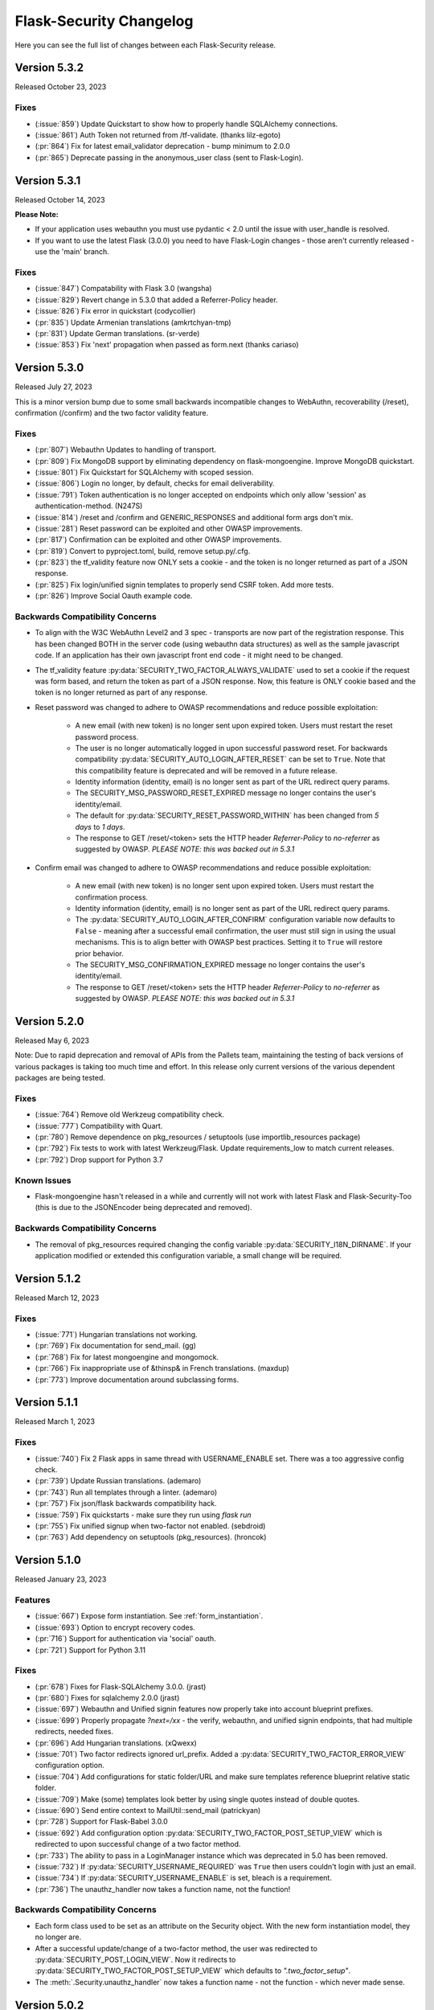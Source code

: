 Flask-Security Changelog
========================

Here you can see the full list of changes between each Flask-Security release.

Version 5.3.2
-------------

Released October 23, 2023

Fixes
++++++

- (:issue:`859`) Update Quickstart to show how to properly handle SQLAlchemy connections.
- (:issue:`861`) Auth Token not returned from /tf-validate. (thanks lilz-egoto)
- (:pr:`864`) Fix for latest email_validator deprecation - bump minimum to 2.0.0
- (:pr:`865`) Deprecate passing in the anonymous_user class (sent to Flask-Login).

Version 5.3.1
-------------

Released October 14, 2023

**Please Note:**

- If your application uses webauthn you must use pydantic < 2.0
  until the issue with user_handle is resolved.
- If you want to use the latest Flask (3.0.0) you need to have Flask-Login changes -
  those aren't currently released - use the 'main' branch.

Fixes
++++++

- (:issue:`847`) Compatability with Flask 3.0 (wangsha)
- (:issue:`829`) Revert change in 5.3.0 that added a Referrer-Policy header.
- (:issue:`826`) Fix error in quickstart (codycollier)
- (:pr:`835`) Update Armenian translations (amkrtchyan-tmp)
- (:pr:`831`) Update German translations. (sr-verde)
- (:issue:`853`) Fix 'next' propagation when passed as form.next (thanks cariaso)

Version 5.3.0
-------------

Released July 27, 2023

This is a minor version bump due to some small backwards incompatible changes to
WebAuthn, recoverability (/reset), confirmation (/confirm) and the two factor validity feature.

Fixes
++++++

- (:pr:`807`) Webauthn Updates to handling of transport.
- (:pr:`809`) Fix MongoDB support by eliminating dependency on flask-mongoengine.
  Improve MongoDB quickstart.
- (:issue:`801`) Fix Quickstart for SQLAlchemy with scoped session.
- (:issue:`806`) Login no longer, by default, checks for email deliverability.
- (:issue:`791`) Token authentication is no longer accepted on endpoints which only allow
  'session' as authentication-method. (N247S)
- (:issue:`814`) /reset and /confirm and GENERIC_RESPONSES and additional form args don't mix.
- (:issue:`281`) Reset password can be exploited and other OWASP improvements.
- (:pr:`817`) Confirmation can be exploited and other OWASP improvements.
- (:pr:`819`) Convert to pyproject.toml, build, remove setup.py/.cfg.
- (:pr:`823`) the tf_validity feature now ONLY sets a cookie - and the token is no longer
  returned as part of a JSON response.
- (:pr:`825`) Fix login/unified signin templates to properly send CSRF token. Add more tests.
- (:pr:`826`) Improve Social Oauth example code.

Backwards Compatibility Concerns
+++++++++++++++++++++++++++++++++

- To align with the W3C WebAuthn Level2 and 3 spec - transports are now part of the registration response.
  This has been changed BOTH in the server code (using webauthn data structures) as well as the sample
  javascript code. If an application has their own javascript front end code - it might need to be changed.
- The tf_validity feature :py:data:`SECURITY_TWO_FACTOR_ALWAYS_VALIDATE` used to set a cookie if the request was
  form based, and return the token as part of a JSON response. Now, this feature is ONLY cookie based and the token
  is no longer returned as part of any response.
- Reset password was changed to adhere to OWASP recommendations and reduce possible exploitation:

    - A new email (with new token) is no longer sent upon expired token. Users must restart
      the reset password process.
    - The user is no longer automatically logged in upon successful password reset. For
      backwards compatibility :py:data:`SECURITY_AUTO_LOGIN_AFTER_RESET` can be set to ``True``.
      Note that this compatibility feature is deprecated and will be removed in a future release.
    - Identity information (identity, email) is no longer sent as part of the URL redirect
      query params.
    - The SECURITY_MSG_PASSWORD_RESET_EXPIRED message no longer contains the user's identity/email.
    - The default for :py:data:`SECURITY_RESET_PASSWORD_WITHIN` has been changed from `5 days` to `1 days`.
    - The response to GET /reset/<token> sets the HTTP header `Referrer-Policy` to `no-referrer` as suggested
      by OWASP. *PLEASE NOTE: this was backed out in 5.3.1*
- Confirm email was changed to adhere to OWASP recommendations and reduce possible exploitation:

    - A new email (with new token) is no longer sent upon expired token. Users must restart
      the confirmation process.
    - Identity information (identity, email) is no longer sent as part of the URL redirect
      query params.
    - The :py:data:`SECURITY_AUTO_LOGIN_AFTER_CONFIRM` configuration variable now defaults to ``False`` - meaning
      after a successful email confirmation, the user must still sign in using the usual mechanisms. This is to
      align better with OWASP best practices. Setting it to ``True`` will restore prior behavior.
    - The SECURITY_MSG_CONFIRMATION_EXPIRED message no longer contains the user's identity/email.
    - The response to GET /reset/<token> sets the HTTP header `Referrer-Policy` to `no-referrer` as suggested
      by OWASP. *PLEASE NOTE: this was backed out in 5.3.1*

Version 5.2.0
-------------

Released May 6, 2023

Note: Due to rapid deprecation and removal of APIs from the Pallets team,
maintaining the testing of back versions of various packages is taking too
much time and effort. In this release only current versions of the various
dependent packages are being tested.

Fixes
+++++

- (:issue:`764`) Remove old Werkzeug compatibility check.
- (:issue:`777`) Compatibility with Quart.
- (:pr:`780`) Remove dependence on pkg_resources / setuptools (use importlib_resources package)
- (:pr:`792`) Fix tests to work with latest Werkzeug/Flask. Update requirements_low to match current releases.
- (:pr:`792`) Drop support for Python 3.7

Known Issues
++++++++++++

- Flask-mongoengine hasn't released in a while and currently will not work with latest Flask and Flask-Security-Too
  (this is due to the JSONEncoder being deprecated and removed).

Backwards Compatibility Concerns
+++++++++++++++++++++++++++++++++
- The removal of pkg_resources required changing the config variable :py:data:`SECURITY_I18N_DIRNAME`.
  If your application modified or extended this configuration variable, a small change will be required.

Version 5.1.2
-------------

Released March 12, 2023

Fixes
+++++

- (:issue:`771`) Hungarian translations not working.
- (:pr:`769`) Fix documentation for send_mail. (gg)
- (:pr:`768`) Fix for latest mongoengine and mongomock.
- (:pr:`766`) Fix inappropriate use of &thinsp& in French translations. (maxdup)
- (:pr:`773`) Improve documentation around subclassing forms.

Version 5.1.1
-------------

Released March 1, 2023

Fixes
+++++

- (:issue:`740`) Fix 2 Flask apps in same thread with USERNAME_ENABLE set.
  There was a too aggressive config check.
- (:pr:`739`) Update Russian translations. (ademaro)
- (:pr:`743`) Run all templates through a linter. (ademaro)
- (:pr:`757`) Fix json/flask backwards compatibility hack.
- (:issue:`759`) Fix quickstarts - make sure they run using `flask run`
- (:pr:`755`) Fix unified signup when two-factor not enabled. (sebdroid)
- (:pr:`763`) Add dependency on setuptools (pkg_resources). (hroncok)

Version 5.1.0
-------------

Released January 23, 2023

Features
++++++++

- (:issue:`667`) Expose form instantiation. See :ref:`form_instantiation`.
- (:issue:`693`) Option to encrypt recovery codes.
- (:pr:`716`) Support for authentication via 'social' oauth.
- (:pr:`721`) Support for Python 3.11

Fixes
+++++

- (:pr:`678`) Fixes for Flask-SQLAlchemy 3.0.0. (jrast)
- (:pr:`680`) Fixes for sqlalchemy 2.0.0 (jrast)
- (:issue:`697`) Webauthn and Unified signin features now properly take into
  account blueprint prefixes.
- (:issue:`699`) Properly propagate `?next=/xx` - the verify, webauthn, and unified
  signin endpoints, that had multiple redirects, needed fixes.
- (:pr:`696`) Add Hungarian translations. (xQwexx)
- (:issue:`701`) Two factor redirects ignored url_prefix. Added a :py:data:`SECURITY_TWO_FACTOR_ERROR_VIEW`
  configuration option.
- (:issue:`704`) Add configurations for static folder/URL and make sure templates reference
  blueprint relative static folder.
- (:issue:`709`) Make (some) templates look better by using single quotes instead of
  double quotes.
- (:issue:`690`) Send entire context to MailUtil::send_mail (patrickyan)
- (:pr:`728`) Support for Flask-Babel 3.0.0
- (:issue:`692`) Add configuration option :py:data:`SECURITY_TWO_FACTOR_POST_SETUP_VIEW` which
  is redirected to upon successful change of a two factor method.
- (:pr:`733`) The ability to pass in a LoginManager instance which was deprecated in
  5.0 has been removed.
- (:issue:`732`) If :py:data:`SECURITY_USERNAME_REQUIRED` was ``True`` then users couldn't login
  with just an email.
- (:issue:`734`) If :py:data:`SECURITY_USERNAME_ENABLE` is set, bleach is a requirement.
- (:pr:`736`) The unauthz_handler now takes a function name, not the function!

Backwards Compatibility Concerns
+++++++++++++++++++++++++++++++++

- Each form class used to be set as an attribute on the Security object. With
  the new form instantiation model, they no longer are.
- After a successful update/change of a two-factor method, the user was redirected to
  :py:data:`SECURITY_POST_LOGIN_VIEW`. Now it redirects to :py:data:`SECURITY_TWO_FACTOR_POST_SETUP_VIEW`
  which defaults to `".two_factor_setup"`.
- The :meth:`.Security.unauthz_handler` now takes a function name - not the function -
  which never made sense.

Version 5.0.2
-------------

Released September 23, 2022

Fixes
+++++
- (:issue:`673`) Role permissions backwards compatibility bug. For SQL based datastores
  that use Flask-Security's models.fsqla_vx - there should be NO issues. If you declare
  your own models - please see the 5.0.0 releases notes for required change.

Version 5.0.1
-------------

Released September 6, 2022

Fixes
+++++
- (:pr:`662`) Fix Change Password regression. (tysonholub)

Version 5.0.0
-------------

Released August 27, 2022

**PLEASE READ CHANGE NOTES CAREFULLY - THERE ARE LIKELY REQUIRED CHANGES YOU WILL HAVE TO MAKE.**

Features
++++++++
- (:issue:`475`) Support for WebAuthn.
- (:issue:`479`) Support Two-factor recovery codes.
- (:issue:`585`) Provide option to prevent user enumeration (i.e. Generic Responses).
- (:pr:`532`) Support for Python 3.10.
- (:pr:`657`, :pr:`655`) Support for Flask >= 2.2.
- (:pr:`540`) Improve Templates in support of JS required by WebAuthn.
- (:pr:`608`) Add Icelandic translations. (ofurkusi)
- (:pr:`650`) Update German translations. (sr-verde)
- (:issue:`256`) Add custom HTML attributes to improve user experience.
  This changed LoginForm quite a bit - please see backwards compatability concerns
  below. The default LoginForm and template should be the same as before.
- (:pr:`638`) The JSON errors response has been unified. Please see backwards
  compatibility concerns below.
- Updated all-inclusive data models (fsqla_v3). Add fields necessary for the new WebAuthn and
  Two-Factor recovery codes features.
  Changed `us_phone_number` to be unique (but not required). Changed `password` to be nullable.

Deprecations
++++++++++++
- (:pr:`568`) Deprecate the old passwordless feature in favor of Unified Signin.
- (:pr:`568`) Deprecate replacing login_manager so we can possibly vendor that in in the future.
- (:pr:`654`) The previously deprecated methods RoleMixin.add_permissions and
  RoleMixin.remove_permissions have been removed.
- (:pr:`657`) The ability to pass in a json_encoder_cls as part of initialization has been removed
  since Flask 2.2 has deprecated and replaced that functionality.
- (:pr:`655`) Flask has deprecated @before_first_request. This was used mostly in examples/quickstart.
  These have been changed to use app.app_context() prior to running the app. Flask-Security itself used it in
  2 places - to populate `_` in jinja globals if Babel wasn't initialized and to perform
  various configuration sanity checks w.r.t. WTF CSRF. All Flask-Security templates have been converted
  to use `_fsdomain` rather than ``_`` so Flask-Security no longer sets ``_`` into jinja2 globals.
  The configuration checks
  have been moved to the end of Security::init_app() - so it is now imperative that `FlaskWTF::CSRFProtect()`
  be called PRIOR to initializing Flask-Security.
- encrypt_password method has been removed. It has been deprecated since 2.0.2
- get_token_status has been deprecated.

Fixes
+++++
- (:pr:`591`) Make the required zxcvbn complexity score configurable. (mephi42)
- (:issue:`531`) Get rid of Flask-Mail. Flask-Mailman is now the default preferred email package.
  Flask-Mail is still supported so there should be no backwards compatability issues.
- (:issue:`597`) A delete option has been added to us-setup (form and view).
- (:pr:`625`) Improve username support - the LoginForm now has a separate field for username if
  ``SECURITY_USERNAME_ENABLE`` is True, and properly displays input fields only if the associated
  field is an identity attribute (as specified by :py:data:`SECURITY_USER_IDENTITY_ATTRIBUTES`).
- (:pr:`627`) Improve empty password handling. Prior, an unguessable password was set into the user
  record when a user registered without a password - now, the DB user model has been changed to
  allow nullable passwords. This provides a better user experience since Flask-Security now
  knows if a user has an empty password or not. Since registering without a password is not
  a mainstream feature, a new configuration variable :py:data:`SECURITY_PASSWORD_REQUIRED`
  has been added (defaults to ``True``).
- (:issue:`479`) A new configuration option :py:data:`SECURITY_TWO_FACTOR_RESCUE_EMAIL` has been added
  that allows disabling that feature - defaults to backwards compatible ``True``
- (:issue:`658`) us_phone_number needs to be validated to be unique.


Backward Compatibility Concerns
~~~~~~~~~~~~~~~~~~~~~~~~~~~~~~~~

For unified signin:

- The redirect after a successful us-setup used to redirect to ``SECURITY_US_POST_SETUP_VIEW`` or
  ``SECURITY_POST_LOGIN_VIEW`` (which would default to '/'). Now it just redirects to
  ``SECURITY_US_POST_SETUP_VIEW`` which defaults back to the ``/us-setup`` view.
- The ability to authenticate using a one-time email link was automatically setup by the system
  for all users.
  "email" now behaves like the other unified sign in methods and must be explicitly set up - with the
  exception that if a user registers WITHOUT a password, the system will setup the one-time email link
  option - since otherwise the user would never be able to authenticate.
- ``/us-signin/send-code`` didn't used to check if the user account required confirmation it just sent a code
  and the ``/us-signin`` endpoint did the confirmation check. Now ``send-code`` does the confirmation check and
  won't send a code unless the user is confirmed.
- In ``us-verify`` the 'code_methods' item now lists just active/setup methods that generate a code
  not ALL possible methods that generate a code.
- ``SECURITY_US_VERIFY_SEND_CODE_URL`` and ``SECURITY_US_SIGNIN_SEND_CODE_URL`` endpoints are now POST only.
- Empty passwords were always permitted when ``SECURITY_UNIFIED_SIGNIN`` was enabled - now an additional configuration
  variable ``SECURITY_PASSWORD_REQUIRED`` must be set to False.
- ``SECURITY_US_VERIFY_SEND_CODE_URL`` and ``SECURITY_US_SIGNIN_SEND_CODE_URL`` used to send ``code_sent`` to the template.
  Now they flash the ``SECURITY_MSG_CODE_HAS_BEEN_SENT`` message.
- With the addition of being able to delete a previously setup up sign in method, the signal `us_profile_changed` arguments
  have changed. `method` is now `methods` and is a list, and a new argument `delete` is True if a sign in option was deleted.

Login:

- Since the beginning of time, the flask-security login form has accepted any input in the
  'email' field, and used that to check if it corresponds to any field in ``SECURITY_USER_IDENTITY_ATTRIBUTES``.
  This has always been problematic and confusing - and with the addition of HTML attributes for various
  form fields - having a field with multiple possible inputs is no longer a viable user experience.
  This is no longer supported, and the LoginForm now declares the ``email`` field to be of type ``EmailField``
  which requires a valid (after normalization) email address. The most common usage of this legacy feature was to allow
  an email or username - Flask-Security now has core support for a ``username`` option - see :py:data:`SECURITY_USERNAME_ENABLE`.
  Please see :ref:`custom_login_form` for an example of how to replicate the legacy behavior.
- Some error messages have changed - ``USER_DOES_NOT_EXIST`` is now returned for any identity error including an empty value.

Other:

- A very old piece of code in registrable, would immediately commit to the DB when a new user was created.
  It is now consistent with all other views, and has the caller responsible for committing the transaction - usually by
  setting up a flask ``after_this_request`` action. This could affect an application that captured the registration signal
  and stored the ``user`` object for later use - this user object would likely be invalid after the request is finished.
- Some fields have custom HTML attributes attached to them (e.g. autocomplete, type, etc). These are stored as part of the
  form in the ``render_kw`` attribute. This could cause some confusion if an app had its own templates and set different
  attributes.
- The keys for "/tf-rescue" select options have changed to be more 'action' oriented:

    - `lost_device` -> `email`
    - `no_mail_access` -> `help`
- JSON error responses. **THIS IS A BREAKING CHANGE**.
  In earlier releases, the JSON error response could have either a `error` key which was for rare cases
  where there was a single non-form related error, or an `errors` key which was a a dict as defined by WTForms.
  Now, the `errors` key will contain a list of (localized) messages - both non-form related as well as any form related.
  The key `field_errors` will contain the dict as specified by WTForms. Please note that starting with WTForms 3.0
  form-level errors are supported and show up in the dict with the field name/key of "none". There are no changes to non-error
  related JSON responses.
- Permissions **THIS IS A BREAKING CHANGE**. The Role Model now stores permissions as a list, and requires that the underlying DB ORM map that to a supported
  DB type. For SQLAlchemy, this is mapped to a comma separated string (as before). For
  SQLAlchemy DBs the underlying Column type (UnicodeText) didn't change so no data migration should be required.
  However, the ORM Column type did change and requires the following change to your model::

    from flask_security import AsaList
    from sqlalchemy.ext.mutable import MutableList
    class Role(Base, RoleMixin):
        ...
        permissions = Column(MutableList.as_mutable(AsaList()), nullable=True)
        ...

  If your application makes use of Flask-Security's models.fsqla_vX classes - no changes are required.
  For Mongo, a ListField can be directly used.
- CSRF - As mentioned above, it is now required that `FlaskWTF::CSRFProtect()`, if used, must be called PRIOR to initializing Flask-Security.
- json_encoder_cls - As mentioned above - Flask-Security initialization no longer accepts overriding the json_encoder class. If this is required,
  update to Flask >=2.2 and implement Flask's JSONProvider interface.

For templates:

- Pretty much every template was modified to replace <p> with <div class=xx> to make
  styling possible and to make more complex forms more readable.
- Many forms had places where things weren't properly localizable - that has (hopefully) been fixed.
- The ``us_setup.html`` template was modified to add ability to delete an existing set up method.

DB Migration
~~~~~~~~~~~~

To use the new WebAuthn feature a new table and two new columns in the User model are required.
To ease updates - Flask-Security will automatically create a fs_webauthn_user_handle
upon first use for existing users.
If you are using Alembic the schema migration is easy::

    op.add_column('user', sa.Column('fs_webauthn_user_handle', sa.String(length=64), nullable=True, unique=True))


If you want to allow for empty passwords as part of registration then set :py:data:`SECURITY_PASSWORD_REQUIRED` to ``False``.
In addition you need to change your DB schema to allow the ``password`` field to be nullable.

Version 4.1.5
-------------

Released July 28, 2022

Fixes
+++++
- (:pr:`644`) Fix test and other failures with newer Flask-Login/Werkzeug versions.

Version 4.1.4
-------------

Released April 19, 2022

Fixes
+++++
- (:issue:`594`) Fix test failures with newer Flask versions.

Version 4.1.3
-------------

Released March 2, 2022

Fixes
+++++
- (:issue:`581`) Fix bug when attempting to disable register_blueprint. (halali)
- (:pr:`539`) Fix example documentation re: generating localized messages. (kazuhei2)
- (:pr:`546`) Make roles joinedload compatible with SQLAlchemy 2.0. (keats)
- (:pr:`586`) Ship py.typed as part of package.
- (:issue:`580`) Improve documentation around use of bleach and include in common install extra.

Version 4.1.2
-------------

Released September 22, 2021

Fixes
+++++
- (:issue:`526`) default_reauthn_handler doesn't honor SECURITY_URL_PREFIX
- (:pr:`528`) Improve German translations (sr-verde)
- (:pr:`527`) Fix two-factor sample code (djpnewton)

Version 4.1.1
--------------

Released September 10, 2021

Fixes
+++++
- (:issue:`518`) Fix corner case where Security object was being reused in tests.
- (:issue:`512`) If USERNAME_ENABLE is set, change LoginForm field from EmailField
  to StringField. Also - dynamically add fields to Login and Registration forms
  rather than always having them - this made the RegistrationForm much simpler.
- (:issue:`516`) Improved username feature handling solved issue of always requiring
  bleach.
- (:issue:`513`) Improve documentation of default username validation.

Version 4.1.0
-------------

Released July 23, 2021

Features
++++++++
- (:issue:`474`) Add public API and CLI command to change a user's password.
- (:issue:`140`) Add type hints. Please note that many of the packages that flask-security
  depends on aren't typed yet - so there are likely errors in some of the types.
- (:issue:`466`) Add first-class support for using username for signing in.

Fixes
+++++
- (:issue:`483`) 4.0 doesn't accept 3.4 authentication tokens. (kuba-lilz)
- (:issue:`490`) Flask-Mail sender name can be a tuple. (hrishikeshrt)
- (:issue:`486`) Possible open redirect vulnerability.
- (:pr:`478`) Improve/update German translation. (sr-verde)
- (:issue:`488`) Improve handling of Babel packages.
- (:pr:`496`) Documentation improvements, distribution extras, fix single message
  override.
- (:issue:`497`) Improve cookie handling and default ``samesite`` to ``Strict``.

Backwards Compatibility Concerns
+++++++++++++++++++++++++++++++++
- (:pr:`488`) In 4.0.0, with the addition of Flask-Babel support, Flask-Security enforced that
  if it could import either Flask-Babel or Flask-BabelEx, that those modules had
  been initialized as proper Flask extensions. Prior to 4.0.0, just Flask-BabelEx
  was supported - and that didn't require any explicit initialization. Flask-Babel
  DOES require explicit initialization. However for some applications that don't
  completely control their environment (such as system pre-installed versions of
  python) this caused applications that didn't even want translation services to
  fail on startup. With this release, Flask-Security still attempts to import
  one or the other package - however if those modules are NOT initialized,
  Flask-Security will simply ignore them and no translations will occur.
- (:issue:`497`) The CSRF_COOKIE and TWO_FACTOR_VALIDITY cookie had their defaults
  changed to set ``samesite=Strict``. This follows the Flask-Security goal of
  making things more secure out-of-the-box.
- (:issue:`140`) Type hinting. For the most part this of course has no runtime effects.
  However, this required a fairly major overhaul of how Flask-Security is initialized in
  order to provide valid types for the many constructor attributes. There are no known
  compatability concerns - however initialization used to convert all arguments into kwargs
  then add those as attributes and merge with application constants. That no longer happens
  and it is possible that some corner cases don't behave precisely as they did before.

Version 4.0.1
-------------

Released April 2, 2021

Features
++++++++

Fixes
+++++
- (:issue:`461`) 4.0 doesn't accept 3.4 authentication tokens. (kuba-lilz)
- (:issue:`460`) 2-fa error: Failed to send code - improved documentation and debuggability.
- (:issue:`454`) 2-fa error: TypeError - fixed documentation.
- (:issue:`443`) Calling create user without any arguments - fixed underlying cause
  of translating form errors in the CLI.
- (:issue:`442`) Email validation confusion - added documentation.
- (:issue:`450`) Add documentation on how to override specific error messages.
- (:pr:`439`) Don't install global-scope tests. (mgorny)
- (:pr:`470`) Add note about updating DB using MySQL. (jugmac00)
- (:pr:`468`) Fix documentation - uia_phone_number should be uia_phone_mapper. (dvrg)
- (:pr:`457`) Improve chinese translations. (zxjlm)
- (:pr:`453`) Improve basque and spanish translations. (mmozos)
- (:pr:`448`) Add Afrikaans translations. (lonelyvikingmichael)
- (:pr:`467`) Add Blinker as explicit dependency, improve/fix celery usage docs,
  dont require pyqrcode unless authenticator configured, improve SMS configuration
  variables documentation.



Version 4.0.0
-------------

Released January 26, 2021

**PLEASE READ CHANGE NOTES CAREFULLY - THERE ARE LIKELY REQUIRED CHANGES YOU WILL HAVE TO MAKE TO EVEN START YOUR APPLICATION WITH 4.0**

Start Here
+++++++++++
- Your UserModel must contain ``fs_uniquifier``
- Either uninstall Flask-BabelEx (if you don't need translations) or add either Flask-Babel (>=2.0) or Flask-BabelEx to your
  dependencies AND be sure to initialize it in your app.
- Add Flask-Mail to your dependencies.
- If you have unicode emails or passwords read change notes below.

Version 4.0.0rc2
----------------

Released January 18, 2021

Features & Cleanup
+++++++++++++++++++
- Removal of python 2.7 and <3.6 support
- Removal of token caching feature (a relatively new feature that had some systemic issues)
- (:pr:`328`) Remove dependence on Flask-Mail and refactor.
- (:pr:`335`) Remove two-factor `/tf-confirm` endpoint and use generic `freshness` mechanism.
- (:pr:`336`) Remove ``SECURITY_BACKWARDS_COMPAT_AUTH_TOKEN_INVALID(ATE)``. In addition to
  not making sense - the documentation has never been correct.
- (:pr:`339`) Require ``fs_uniquifier`` in the UserModel and stop using/referencing the UserModel
  primary key.
- (:pr:`349`) Change ``SECURITY_USER_IDENTITY_ATTRIBUTES`` configuration variable semantics.
- Remove (all?) requirements around having an 'email' column in the UserModel. API change -
  JSON SPA redirects used to always include a query param 'email=xx'. While that is still sent
  (if and only if) the UserModel contains an 'email' columns, a new query param 'identity' is returned
  which returns the value of :meth:`.UserMixin.calc_username()`.
- (:pr:`382`) Improvements and documentation for two-factor authentication.
- (:pr:`394`) Add support for email validation and normalization (see :class:`.MailUtil`).
- (:issue:`231`) Normalize unicode passwords (see :class:`.PasswordUtil`).
- (:issue:`391`) Option to redirect to `/confirm` if user hits an endpoint that requires
  confirmation. New option :py:data:`SECURITY_REQUIRES_CONFIRMATION_ERROR_VIEW` which if set and the user
  hits the `/login`, `/reset`, or `/us-signin` endpoint, and they require confirmation the response will be a redirect. (SnaKyEyeS)
- (:issue:`366`) Allow redirects on sub-domains. Please see :py:data:`SECURITY_REDIRECT_ALLOW_SUBDOMAINS`. (willcroft)
- (:pr:`376`) Have POST redirects default to Flask's ``APPLICATION_ROOT``. Previously the default configuration was ``/``.
  Now it first looks at Flask's `APPLICATION_ROOT` configuration and uses that (which also by default is ``/``. (tysonholub)
- (:pr:`401`) Add 2FA Validity Window so an application can configure how often the second factor has to be entered. (baurt)
- (:pr:`403`) Add HTML5 Email input types to email fields. This has some backwards compatibility concerns outlined below. (drola)
- (:pr:`413`) Add hy_AM translations. (rudolfamirjanyan)
- (:pr:`410`) Add Basque and fix Spanish translations. (mmozos)
- (:pr:`408`) Polish translations. (kamil559)
- (:pr:`390`) Update ru_RU translations. (TitaniumHocker)

Fixed
+++++
- (:issue:`389`) Fixes for translations. First - email subjects were never being translated. Second, converted
  all templates to use _fsdomain(xx) rather than _(xx) so that they get translated regardless of the app's domain.
- (:issue:`381`) Support Flask-Babel 2.0 which has backported Domain support. Flask-Security now supports
  Flask-Babel (>=2.00), Flask-BabelEx, as well as no translation support. Please see backwards compatibility notes below.
- (:pr:`352`) Fix issue with adding/deleting permissions - all mutating methods must be at the datastore layer so that
  db.put() can be called. Added :meth:`.UserDatastore.add_permissions_to_role` and :meth:`.UserDatastore.remove_permissions_from_role`.
  The methods `.RoleMixin.add_permissions` and `.RoleMixin.remove_permissions` have been deprecated.
- (:issue:`395`) Provide ability to change table names for User and Role tables in the fsqla model.
- (:issue:`338`) All sessions are invalidated when a user changes or resets their password. This is accomplished by
  changing the user's `fs_uniquifier`. The user is automatically re-logged in (and a new session
  created) after a successful change operation.
- (:issue:`418`) Two-factor (and to a lesser extent unified sign in) QRcode fetching wasn't protected via CSRF. The
  fix makes things secure and simpler (always good); however read below for compatibility concerns. In addition, the elements that make up the QRcode (key, username, issuer) area also made available to the form
  and returned as part of the JSON return value - this allows for manual or other ways to initialize the authenticator
  app.
- (:issue:`421`) GET on `/login` and `/change` could return the callers authentication_token. This is a security
  concern since GETs don't have CSRF protection. This bug was introduced in 3.3.0.

Backwards Compatibility Concerns
+++++++++++++++++++++++++++++++++
- (:pr:`328`) Remove dependence on Flask-Mail and refactor. The ``send_mail_task`` and
  ``send_mail`` methods as part of Flask-Security initialization
  have been removed and replaced with a new :class:`.MailUtil` class.
  The utility method :func:`.send_mail` can still be used.
  If your application didn't use either of the deprecated methods, then the only change required
  is to add Flask-Mail to your package requirements (since Flask-Security no longer lists it).
  Please see the :ref:`emails_topic` for updated examples.

- (:pr:`335`) Convert two-factor setup flow to use the freshness feature rather than
  its own verify password endpoint. This COMPLETELY removes the ``/tf-confirm`` endpoint
  and associated form: ``two_factor_verify_password_form``. Now, when /tf-setup is invoked,
  the :meth:`flask_security.check_and_update_authn_fresh` is invoked, and if the current session isn't 'fresh'
  the caller will be redirected to a verify endpoint (either :py:data:`SECURITY_VERIFY_URL` or
  :py:data:`SECURITY_US_VERIFY_URL`). The simplest change would be to call ``/verify`` everywhere
  the application used to call ``/tf-confirm``.

- (:pr:`339`) Require ``fs_uniquifier``. In 3.3 the ``fs_uniquifier`` was added in the UserModel to fix
  the slow authentication token issue. In 3.4 the ``fs_uniquifier`` was used to implement Flask-Login's
  `Alternative Token` feature - thus decoupling the primary key (id) from any security context.
  All along, there have been a few issues with applications not wanting to use the name 'id' in their
  model, or wanting a different type for their primary key. With this change, Flask-Security no longer
  interprets or uses the UserModel primary key - just the ``fs_uniquifier`` field. See the changes section for 3.3
  for information on how to do the schema and data upgrades required to add this field. There is also an API change -
  the JSON response (via UserModel.get_security_payload()) returned the ``user.id`` field. With this change
  the default is an empty directory - override :meth:`.UserMixin.get_security_payload()` to return any portion of the UserModel you need.

- (:pr:`349`) :py:data:`SECURITY_USER_IDENTITY_ATTRIBUTES` has changed syntax and semantics. It now contains
  the combined information from the old ``SECURITY_USER_IDENTITY_ATTRIBUTES`` and the newly introduced in 3.4 :py:data:`SECURITY_USER_IDENTITY_MAPPINGS`.
  This enabled changing the underlying way we validate credentials in the login form and unified sign in form.
  In prior releases we simply tried to look up the form value as the PK of the UserModel - this often failed and then
  looped through the other ``SECURITY_USER_IDENTITY_ATTRIBUTES``. This had a history of issues, including many applications not
  wanting to have a standard PK for the user model. Now, using the mapping configuration, the UserModel attribute/column the input
  corresponds to is determined, then the UserModel is queried specifically for that *attribute:value* pair. If you application
  didn't change the variable, no modifications are required.

- (:pr:`354`) The :class:`flask_security.PhoneUtil` is now initialized as part of Flask-Security initialization rather than
  ``@app.before_first_request`` (since that broke the CLI). Since it isn't called in an application context, the *app* being initialized is
  passed as an argument to *__init__*.

- (:issue:`381`) When using Flask-Babel (>= 2.0) it is required that the application initialize Flask-Babel (e.g. Babel(app)).
  Flask-BabelEx would self-initialize so it didn't matter. Flask-Security will throw a run time error upon first request if Flask-Babel
  OR FLask-BabelEx
  is installed, but not initialized. Also, Flask-Security no longer has a dependency on either Flask-Babel or Flask-BabelEx - if neither
  are installed, it falls back to a dummy translation. *If your application expects translation services, it must specify the appropriate*
  *dependency AND initialize it.*

- (:pr:`394`) Email input is now normalized prior to being stored in the DB. Previously, it was validated, but the raw input
  was stored. Normalization and validation rely on the `email_validator <https://pypi.org/project/email-validator/>`_ package.
  The :class:`.MailUtil` class provides the interface for normalization and validation - allowing all this to be customized.
  If you have unicode local or domain parts - existing users may have difficulties logging in. Administratively you need to
  read each user record, normalize the email (see :class:`.MailUtil`), and write it back.

- (:issue:`381`) Passwords are now, by default, normalized using Python's unicodedata.normalize() method.
  The :py:data:`SECURITY_PASSWORD_NORMALIZE_FORM` defaults to "NKFD". This brings Flask-Security
  in line with the NIST recommendations outlined in `Memorized Secret Verifiers <https://pages.nist.gov/800-63-3/sp800-63b.html#sec5>`_
  If your users have unicode passwords
  they may have difficulty authenticating. You can turn off this normalization or have your users reset their passwords.
  Password normalization and validation has been encapsulated in a new :class:`.PasswordUtil` class. This replaces
  the method ``password_validator`` introduced in 3.4.0.

- (:pr:`403`) By default all forms that have an email as input now use the wtforms html5 ``EmailField``. For most applications this will
  make the user experience slightly nicer - especially for mobile devices. Some applications use the email form field for other
  identity attributes (such as username). If your application does this you will probably need to subclass ``LoginForm`` and change
  the email type back to StringField.

- (:issue:`338`) By default, both passwords and authentication tokens use the same attribute ``fs_uniquifier`` to
  uniquely identify the user. This means that if the user changes or resets their password, all authentication tokens
  also become invalid. This could be viewed as a feature or a bug. If this behavior isn't desired, add another
  uniquifier: ``fs_token_uniquifier`` to your UserModel and that will be used to generate authentication tokens.

- (:issue:`418`) Fix CSRF vulnerability w.r.t. getting QRcodes. Both two-factor and unified-signup had a separate
  GET endpoint to fetch the QRcode when setting up an authenticator app. GETS don't have any CSRF protection. Both
  of those endpoints have been completely removed, and the QRcode is embedded in a successful POST of the setup form.
  The changes to the templates are minimal and of course if you didn't override the template - there is no
  compatibility concern.

- (:issue:`421`) Fix CSRF vulnerability on `/login` and `/change` that could return the callers authentication token.
  Now, callers can only get the authentication token on successful POST calls.

Version 3.4.5
--------------

Released January 8, 2021

Security Vulnerability Fix.

Two CSRF vulnerabilities were reported: `qrcode`_ and `login`_. This release
fixes the more severe of the 2 - the `/login` vulnerability. The QRcode issue
has a much smaller risk profile since a) it is only for two-factor authentication
using an authenticator app b) the qrcode is only available during the time
the user is first setting up their authentication app.
The QRcode issue has been fixed in 4.0.

.. _qrcode: https://github.com/Flask-Middleware/flask-security/issues/418
.. _login: https://github.com/Flask-Middleware/flask-security/issues/421

Fixed
+++++

- (:issue:`421`) GET on `/login` and `/change` could return the callers authentication_token. This is a security
  concern since GETs don't have CSRF protection. This bug was introduced in 3.3.0.

Backwards Compatibility Concerns
++++++++++++++++++++++++++++++++

- (:issue:`421`) Fix CSRF vulnerability on `/login` and `/change` that could return the callers authentication token.
  Now, callers can only get the authentication token on successful POST calls.

Version 3.4.4
--------------

Released July 27, 2020

Bug/regression fixes.

Fixed
+++++

- (:issue:`359`) Basic Auth broken. When the unauthenticated handler was changed to provide a more
  uniform/consistent response - it broke using Basic Auth from a browser, since it always redirected rather than
  returning 401. Now, if the response headers contain  ``WWW-Authenticate``
  (which is set if ``basic`` @auth_required method is used), a 401 is returned. See below
  for backwards compatibility concerns.

- (:pr:`362`) As part of figuring out issue 359 - a redirect loop was found. In release 3.3.0 code was put
  in to redirect to :py:data:`SECURITY_POST_LOGIN_VIEW` when GET or POST was called and the caller was already authenticated. The
  method used would honor the request ``next`` query parameter. This could cause redirect loops. The pre-3.3.0 behavior
  of redirecting to :py:data:`SECURITY_POST_LOGIN_VIEW` and ignoring the ``next`` parameter has been restored.

- (:issue:`347`) Fix peewee. Turns out - due to lack of unit tests - peewee hasn't worked since
  'permissions' were added in 3.3. Furthermore, changes in 3.4 around get_id and alternative tokens also
  didn't work since peewee defines its own `get_id` method.

Compatibility Concerns
++++++++++++++++++++++

In 3.3.0, :meth:`flask_security.auth_required` was changed to add a default argument if none was given. The default
include all current methods - ``session``, ``token``, and ``basic``. However ``basic`` really isn't like the others
and requires that we send back a ``WWW-Authenticate`` header if authentication fails (and return a 401 and not redirect).
``basic`` has been removed from the default set and must once again be explicitly requested.

Version 3.4.3
-------------

Released June 12, 2020

Minor fixes for a regression and a couple other minor changes

Fixed
+++++

- (:issue:`340`) Fix regression where tf_phone_number was required, even if SMS wasn't configured.
- (:pr:`342`) Pick up some small documentation fixes from 4.0.0.

Version 3.4.2
-------------

Released May 2, 2020

Only change is to move repo to the Flask-Middleware github organization.

Version 3.4.1
--------------

Released April 22, 2020

Fix a bunch of bugs in new unified sign in along with a couple other major issues.

Fixed
+++++
- (:issue:`298`) Alternative ID feature ran afoul of postgres/psycopg2 finickiness.
- (:issue:`300`) JSON 401 responses had WWW-Authenticate Header attached - that caused
  browsers to pop up their own login/password form. Not what applications want.
- (:issue:`280`) Allow admin/api to setup TFA (and unified sign in) out of band.
  Please see :meth:`.UserDatastore.tf_set`, :meth:`.UserDatastore.tf_reset`,
  :meth:`.UserDatastore.us_set`, :meth:`.UserDatastore.us_reset` and
  :meth:`.UserDatastore.reset_user_access`.
- (:pr:`305`) We used form._errors which wasn't very pythonic, and it was
  removed in WTForms 2.3.0.
- (:pr:`310`) WTForms 2.3.0 made email_validator optional - we need it.


Version 3.4.0
-------------

Released March 31, 2020

Features
++++++++
- (:pr:`257`) Support a unified sign in feature. Please see :ref:`unified-sign-in`.
- (:pr:`265`) Add phone number validation class. This is used in both unified sign in
  as well as two-factor when using ``sms``.
- (:pr:`274`) Add support for 'freshness' of caller's authentication. This permits endpoints
  to be additionally protected by ensuring a recent authentication.
- (:issue:`99`, :issue:`195`) Support pluggable password validators. Provide a default
  validator that offers complexity and breached support.
- (:issue:`266`) Provide interface to two-factor send_token so that applications
  can provide error mitigation. Defaults to returning errors if can't send the verification code.
- (:pr:`247`) Updated all-inclusive data models (fsqlaV2). Add fields necessary for the new unified sign in feature
  and changed 'username' to be unique (but not required).
- (:pr:`245`) Use fs_uniquifier as the default Flask-Login 'alternative token'. Basically
  this means that changing the fs_uniquifier will cause outstanding auth tokens, session and remember me
  cookies to be invalidated. So if an account gets compromised, an admin can easily stop access. Prior to this
  cookies were storing the 'id' which is the user's primary key - difficult to change! (kishi85)

Fixed
+++++
- (:issue:`273`) Don't allow reset password for accounts that are disabled.
- (:issue:`282`) Add configuration that disallows GET for logout. Allowing GET can
  cause some denial of service issues. The default still allows GET for backwards
  compatibility. (kantorii)
- (:issue:`258`) Reset password wasn't integrated into the two-factor feature and therefore
  two-factor auth could be bypassed.
- (:issue:`254`) Allow lists and sets as underlying permissions. (pffs)
- (:issue:`251`) Allow a registration form to have additional fields that aren't part of the user model
  that are just passed to the user_registered.send signal, where the application can perform arbitrary
  additional actions required during registration. (kuba-lilz)
- (:issue:`249`) Add configuration to disable the 'role-joining' optimization for SQLAlchemy. (pffs)
- (:issue:`238`) Fix more issues with atomically setting the new TOTP secret when setting up two-factor. (kishi85)
- (:pr:`240`) Fix Quart Compatibility. (ristellise)
- (:issue:`232`) CSRF Cookie not being set when using 'Remember Me' cookie to re-sign in. (kishi85)
- (:issue:`229`) Two-factor enabled accounts didn't work with the Remember Me feature. (kishi85)

As part of adding unified sign in, there were many similarities with two-factor.
Some refactoring was done to unify naming, configuration variables etc.
It should all be backwards compatible.

- In TWO_FACTOR_ENABLED_METHODS "mail" was changed to "email". "mail" will still
  be honored if already stored in DB. Also "google_authenticator" is now just "authenticator".
- TWO_FACTOR_SECRET, TWO_FACTOR_URI_SERVICE_NAME, TWO_FACTOR_SMS_SERVICE, and TWO_FACTOR_SMS_SERVICE_CONFIG
  have all been deprecated in favor of names that are the same for two-factor and unified sign in.

Other changes with possible backwards compatibility issues:

- ``/tf-setup`` never did any phone number validation. Now it does.
- ``two_factor_setup.html`` template - the chosen_method check was changed to ``email``.
  If you have your own custom template - be sure make that change.

Version 3.3.3
-------------

Released February 11, 2020

Minor changes required to work with latest released Werkzeug and Flask-Login.

Version 3.3.2
-------------

Released December 7, 2019

- (:issue:`215`) Fixed 2FA totp secret regeneration bug (kishi85)
- (:issue:`172`) Fixed 'next' redirect error in login view
- (:issue:`221`) Fixed regressions in login view when already authenticated user
  again does a GET or POST.
- (:issue:`219`) Added example code for unit testing FS protected routes.
- (:issue:`223`) Integrated two-factor auth into registration and confirmation.

Thanks to kuba-lilz and kishi85 for finding and providing detailed issue reports.

In Flask-Security 3.3.0 the login view was changed to allow already authenticated
users to access the view. Prior to 3.3.0, the login view was protected with
@anonymous_user_required - so any access (via GET or POST) would simply redirect
the user to the ``POST_LOGIN_VIEW``. With the 3.3.0 changes, both GET and POST
behaved oddly. GET simply returned the login template, and POST attempted to
log out the current user, and log in the new user. This was problematic since
this couldn't possibly work with CSRF.
The old behavior has been restored, with the subtle change that older Flask-Security
releases did not look at "next" in the form or request for the redirect,
and now, all redirects from the login view will honor "next".

Version 3.3.1
-------------

Released November 16, 2019

- (:pr:`197`) Add `Quart <https://gitlab.com/pgjones/quart/>`_ compatibility (Ristellise)
- (:pr:`194`) Add Python 3.8 support into CI (jdevera)
- (:pr:`196`) Improve docs around Single Page Applications and React (acidjunk)
- (:issue:`201`) fsqla model was added to __init__.py making Sqlalchemy a required package.
  That is wrong and has been removed. Applications must now explicitly import from ``flask_security.models``
- (:pr:`204`) Fix/improve examples and quickstart to show one MUST call hash_password() when
  creating users programmatically. Also show real SECRET_KEYs and PASSWORD_SALTs and how to generate them.
- (:pr:`209`) Add argon2 as an allowable password hash.
- (:pr:`210`) Improve integration with Flask-Admin. Actually - this PR improves localization support
  by adding a method ``_fsdomain`` to jinja2's global environment. Added documentation
  around localization.


Version 3.3.0
-------------

Released September 26, 2019

**There are several default behavior changes that might break existing applications.
Most have configuration variables that restore prior behavior**.

**If you use Authentication Tokens (rather than session cookies) you MUST make a (small) change.
Please see below for details.**

- (:pr:`120`) Native support for Permissions as part of Roles. Endpoints can be
  protected via permissions that are evaluated based on role(s) that the user has.
- (:issue:`126`, :issue:`93`, :issue:`96`) Revamp entire CSRF handling. This adds support for Single Page Applications
  and having CSRF protection for browser(session) authentication but ignored for
  token based authentication. Add extensive documentation about all the options.
- (:issue:`156`) Token authentication is slow. Please see below for details on how to enable a new, fast implementation.
- (:issue:`130`) Enable applications to provide their own :meth:`.render_json` method so that they can create
  unified API responses.
- (:issue:`121`) Unauthorized callback not quite right. Split into 2 different callbacks - one for
  unauthorized and one for unauthenticated. Made default unauthenticated handler use Flask-Login's unauthenticated
  method to make everything uniform. Extensive documentation added. `.Security.unauthorized_callback` has been deprecated.
- (:pr:`120`) Add complete User and Role model mixins that support all features. Modify tests and Quickstart documentation
  to show how to use these. Please see :ref:`responsetopic` for details.
- Improve documentation for :meth:`.UserDatastore.create_user` to make clear that hashed password
  should be passed in.
- Improve documentation for :class:`.UserDatastore` and :func:`.verify_and_update_password`
  to make clear that caller must commit changes to DB if using a session based datastore.
- (:issue:`122`) Clarify when to use ``confirm_register_form`` rather than ``register_form``.
- Fix bug in 2FA that didn't commit DB after using `verify_and_update_password`.
- Fix bug(s) in UserDatastore where changes to user ``active`` flag weren't being added to DB.
- (:issue:`127`) JSON response was failing due to LazyStrings in error response.
- (:issue:`117`) Making a user inactive should stop all access immediately.
- (:issue:`134`) Confirmation token can no longer be reused. Added
  *SECURITY_AUTO_LOGIN_AFTER_CONFIRM* option for applications that don't want the user
  to be automatically logged in after confirmation (defaults to True - existing behavior).
- (:issue:`159`) The ``/register`` endpoint returned the Authentication Token even though
  confirmation was required. This was a huge security hole - it has been fixed.
- (:issue:`160`) The 2FA totp_secret would be regenerated upon submission, making QRCode not work. (malware-watch)
- (:issue:`166`) `default_render_json` uses ``flask.make_response`` and forces the Content-Type to JSON for generating the response (koekie)
- (:issue:`166`) *SECURITY_MSG_UNAUTHENTICATED* added to the configuration.
- (:pr:`168`) When using the @auth_required or @auth_token_required decorators, the token
  would be verified twice, and the DB would be queried twice for the user. Given how slow
  token verification is - this was a significant issue. That has been fixed.
- (:issue:`84`) The :func:`.anonymous_user_required` was not JSON friendly - always
  performing a redirect. Now, if the request 'wants' a JSON response - it will receive a 400 with an error
  message defined by *SECURITY_MSG_ANONYMOUS_USER_REQUIRED*.
- (:pr:`145`) Improve 2FA templates to that they can be localized. (taavie)
- (:issue:`173`) *SECURITY_UNAUTHORIZED_VIEW* didn't accept a url (just an endpoint). All other view
  configurations did. That has been fixed.

Possible compatibility issues
+++++++++++++++++++++++++++++

- (:pr:`164`) In prior releases, the Authentication Token was returned as part of the JSON response to each
  successful call to `/login`, `/change`, or `/reset/{token}` API call. This is not a great idea since
  for browser-based UIs that used JSON request/response, and used session based authentication - they would
  be sent this token - even though it was likely ignored. Since these tokens by default have no expiration time
  this exposed a needless security hole. The new default behavior is to ONLY return the Authentication Token from those APIs
  if the query param ``include_auth_token`` is added to the request. Prior behavior can be restored by setting
  the *SECURITY_BACKWARDS_COMPAT_AUTH_TOKEN* configuration variable.

- (:pr:`120`) :class:`.RoleMixin` now has a method :meth:`.get_permissions` which is called as part
  each request to add Permissions to the authenticated user. It checks if the RoleModel
  has a property ``permissions`` and assumes it is a comma separated string of permissions.
  If your model already has such a property this will likely fail. You need to override :meth:`.get_permissions`
  and simply return an emtpy set.

- (:issue:`121`) Changes the default (failure) behavior for views protected with @auth_required, @token_auth_required,
  or @http_auth_required. Before, a 401 was returned with some stock html. Now, Flask-Login.unauthorized() is
  called (the same as @login_required does) - which by default redirects to a login page/view. If you had provided your own
  `.Security.unauthorized_callback` there are no changes - that will still be called first. The old default
  behavior can be restored by setting *SECURITY_BACKWARDS_COMPAT_UNAUTHN* to True. Please see :ref:`responsetopic` for details.

- (:issue:`127`) Fix for LazyStrings in json error response. The fix for this has Flask-Security registering
  its own JsonEncoder on its blueprint. If you registered your own JsonEncoder for your app - it will no
  longer be called when serializing responses to Flask-Security endpoints. You can register your JsonEncoder
  on Flask-Security's blueprint by sending it as `json_encoder_cls` as part of initialization. Be aware that your
  JsonEncoder needs to handle LazyStrings (see speaklater).

- (:issue:`84`) Prior to this fix - anytime the decorator :func:`.anonymous_user_required` failed, it caused a redirect to
  the post_login_view. Now, if the caller wanted a JSON response, it will return a 400.

- (:issue:`156`) Faster Authentication Token introduced the following non-backwards compatible behavior change:

    * Since the old Authentication Token algorithm used the (hashed) user's password, those tokens would be invalidated
      whenever the user changed their password. This is not likely to be what most users expect. Since the new
      Authentication Token algorithm doesn't refer to the user's password, changing the user's password won't invalidate
      outstanding Authentication Tokens. The method :meth:`.UserDatastore.set_uniquifier` can be used by an administrator
      to change a user's ``fs_uniquifier`` - but nothing the user themselves can do to invalidate their Authentication Tokens.
      Setting the *SECURITY_BACKWARDS_COMPAT_AUTH_TOKEN_INVALIDATE* configuration variable will cause the user's ``fs_uniquifier`` to
      be changed when they change their password, thus restoring prior behavior.


New fast authentication token implementation
++++++++++++++++++++++++++++++++++++++++++++
Current auth tokens are slow because they use the user's password (hashed) as a uniquifier (the
user id isn't really enough since it might be reused). This requires checking the (hashed) password against
what is in the token on EVERY request - however hashing is (on purpose) slow. So this can add almost a whole second
to every request.

To solve this, a new attribute in the User model was added - ``fs_uniquifier``. If this is present in your
User model, then it will be used instead of the password for ensuring the token corresponds to the correct user.
This is very fast. If that attribute is NOT present - then the behavior falls back to the existing (slow) method.


DB Migration
~~~~~~~~~~~~

To use the new UserModel mixins or to add the column ``user.fs_uniquifier`` to speed up token
authentication, a schema AND data migration needs to happen. If you are using Alembic the schema migration is
easy - but you need to add ``fs_uniquifier`` values to all your existing data. You can
add code like this to your migrations::update method::

    # be sure to MODIFY this line to make nullable=True:
    op.add_column('user', sa.Column('fs_uniquifier', sa.String(length=64), nullable=True))

    # update existing rows with unique fs_uniquifier
    import uuid
    user_table = sa.Table('user', sa.MetaData(), sa.Column('id', sa.Integer, primary_key=True),
                          sa.Column('fs_uniquifier', sa.String))
    conn = op.get_bind()
    for row in conn.execute(sa.select([user_table.c.id])):
        conn.execute(user_table.update().values(fs_uniquifier=uuid.uuid4().hex).where(user_table.c.id == row['id']))

    # finally - set nullable to false
    op.alter_column('user', 'fs_uniquifier', nullable=False)

    # for MySQL the previous line has to be replaced with...
    # op.alter_column('user', 'fs_uniquifier', existing_type=sa.String(length=64), nullable=False)


Version 3.2.0
-------------

Released June 26th 2019

- (:pr:`80`) Support caching of authentication token (eregnier `opr #839 <https://github.com/mattupstate/flask-security/pull/839>`_).
  This adds a new configuration variable *SECURITY_USE_VERIFY_PASSWORD_CACHE*
  which enables a cache (with configurable TTL) for authentication tokens.
  This is a big performance boost for those accessing Flask-Security via token
  as opposed to session.
- (:pr:`81`) Support for JSON/Single-Page-Application. This completes support
  for non-form based access to Flask-Security. See PR for details. (jwag956)
- (:pr:`79` Add POST logout to enhance JSON usage (jwag956).
- (:pr:`73`) Fix get_user for various DBs (jwag956).
  This is a more complete fix than in opr #633.
- (:pr:`78`, :pr:`103`) Add formal openapi API spec (jwag956).
- (:pr:`86`, :pr:`94`, :pr:`98`, :pr:`101`, :pr:`104`) Add Two-factor authentication (opr #842) (baurt, jwag956).
- (:issue:`108`) Fix form field label translations (jwag956)
- (:issue:`115`) Fix form error message translations (upstream #801) (jwag956)
- (:issue:`87`) Convert entire repo to Black (baurt)

Version 3.1.0
-------------

Released never

- (:pr:`53`) Use Security.render_template in mails too (noirbizarre `opr #487 <https://github.com/mattupstate/flask-security/pull/487>`_)
- (:pr:`56`) Optimize DB accesses by using an SQL JOIN when retrieving a user. (nfvs `opr #679 <https://github.com/mattupstate/flask-security/pull/679>`_)
- (:pr:`57`) Add base template to security templates (grihabor `opr #697 <https://github.com/mattupstate/flask-security/pull/697>`_)
- (:pr:`73`) datastore: get user by numeric identity attribute (jirikuncar `opr #633 <https://github.com/mattupstate/flask-security/pull/633>`_)
- (:pr:`58`) bugfix: support application factory pattern (briancappello `opr #703 <https://github.com/mattupstate/flask-security/pull/703>`_)
- (:pr:`60`) Make SECURITY_PASSWORD_SINGLE_HASH a list of scheme ignoring double hash (noirbizarre `opr #714 <https://github.com/mattupstate/flask-security/pull/714>`_)
- (:pr:`61`) Allow custom login_manager to be passed in to Flask-Security (jaza `opr #717 <https://github.com/mattupstate/flask-security/pull/717>`_)
- (:pr:`62`) Docs for OAauth2-based custom login manager (jaza `opr #727 <https://github.com/mattupstate/flask-security/pull/727>`_)
- (:pr:`63`) core: make the User model check the password (mklassen `opr #779 <https://github.com/mattupstate/flask-security/pull/779>`_)
- (:pr:`64`) Customizable send_mail (abulte `opr #730 <https://github.com/mattupstate/flask-security/pull/730>`_)
- (:pr:`68`) core: fix default for UNAUTHORIZED_VIEW (jirijunkar `opr #726 <https://github.com/mattupstate/flask-security/pull/726>`_)

These should all be backwards compatible.

Possible compatibility issues:

- #487 - prior to this, render_template() was overridable for views, but not
  emails. If anyone actually relied on this behavior, this has changed.
- #703 - get factory pattern working again. There was a very complex dance between
  Security() instantiation and init_app regarding kwargs. This has been rationalized (hopefully).
- #679 - SqlAlchemy SQL improvement. It is possible you will get the following error::

    Got exception during processing: <class 'sqlalchemy.exc.InvalidRequestError'> -
    'User.roles' does not support object population - eager loading cannot be applied.

  This is likely solvable by removing ``lazy='dynamic'`` from your Role definition.


Performance improvements:

- #679 - for sqlalchemy, for each request, there would be 2 DB accesses - now
  there is one.

Testing:
For datastores operations, Sqlalchemy, peewee, pony were all tested against sqlite,
postgres, and mysql real databases.


Version 3.0.2
-------------

Released April 30th 2019

- (opr #439) HTTP Auth respects SECURITY_USER_IDENTITY_ATTRIBUTES (pnpnpn)
- (opr #660) csrf_enabled` deprecation fix (abulte)
- (opr #671) Fix referrer loop in _get_unauthorized_view(). (nfvs)
- (opr #675) Fix AttributeError in _request_loader (sbagan)
- (opr #676) Fix timing attack on login form (cript0nauta)
- (opr #683) Close db connection after running tests (reambus)
- (opr #691) docs: add password salt to SQLAlchemy app example (KshitijKarthick)
- (opr #692) utils: fix incorrect email sender type (switowski)
- (opr #696) Fixed broken Click link (williamhatcher)
- (opr #722) Fix password recovery confirmation on deleted user (kesara)
- (opr #747) Update login_user.html (rickwest)
- (opr #748) i18n: configurable the dirname domain (escudero)
- (opr #835) adds relevant user to reset password form for validation purposes (fuhrysteve)

These are bug fixes and a couple very small additions.
No change in behavior and no new functionality.
'opr#' is the original pull request from https://github.com/mattupstate/flask-security

Version 3.0.1
--------------

Released April 28th 2019

- Support 3.7 as part of CI
- Rebrand to this forked repo
- (#15) Build docs and translations as part of CI
- (#17) Move to msgcheck from pytest-translations
- (opr #669) Fix for Read the Docs (jirikuncar)
- (opr #710) Spanish translation (maukoquiroga)
- (opr #712) i18n: improvements of German translations (eseifert)
- (opr #713) i18n: add Portuguese (Brazilian) translation (dinorox)
- (opr #719) docs: fix anchor links and typos (kesara)
- (opr #751) i18n: fix missing space (abulte)
- (opr #762) docs: fixed proxy import (lsmith)
- (opr #767) Update customizing.rst (allanice001)
- (opr #776) i18n: add Portuguese (Portugal) translation (micael-grilo)
- (opr #791) Fix documentation for mattupstate#781 (fmerges)
- (opr #796) Chinese translations (Steinkuo)
- (opr #808) Clarify that a commit is needed after login_user (christophertull)
- (opr #823) Add Turkish translation (Admicos)
- (opr #831) Catalan translation (miceno)

These are all documentation and i18n changes - NO code changes. All except the last 3 were accepted and reviewed by
the original Flask-Security team.
Thanks as always to all the contributors.

Version 3.0.0
-------------

Released May 29th 2017

- Fixed a bug when user clicking confirmation link after confirmation
  and expiration causes confirmation email to resend. (see #556)
- Added support for I18N.
- Added options `SECURITY_EMAIL_PLAINTEXT` and `SECURITY_EMAIL_HTML`
  for sending respectively plaintext and HTML version of email.
- Fixed validation when missing login information.
- Fixed condition for token extraction from JSON body.
- Better support for universal bdist wheel.
- Added port of CLI using Click configurable using options
  `SECURITY_CLI_USERS_NAME` and `SECURITY_CLI_ROLES_NAME`.
- Added new configuration option `SECURITY_DATETIME_FACTORY` which can
  be used to force default timezone for newly created datetimes.
  (see mattupstate/flask-security#466)
- Better IP tracking if using Flask 0.12.
- Renamed deprecated Flask-WFT base form class.
- Added tests for custom forms configured using app config.
- Added validation and tests for next argument in logout endpoint. (see #499)
- Bumped minimal required versions of several packages.
- Extended test matric on Travis CI for minimal and released package versions.
- Added of .editorconfig and forced tests for code style.
- Fixed a security bug when validating a confirmation token, also checks
  if the email that the token was created with matches the user's current email.
- Replaced token loader with request loader.
- Changed trackable behavior of `login_user` when IP can not be detected from a request from 'untrackable' to `None` value.
- Use ProxyFix instead of inspecting X-Forwarded-For header.
- Fix identical problem with app as with datastore.
- Removed always-failing assertion.
- Fixed failure of init_app to set self.datastore.
- Changed to new style flask imports.
- Added proper error code when returning JSON response.
- Changed obsolete Required validator from WTForms to DataRequired. Bumped Flask-WTF to 0.13.
- Fixed missing `SECURITY_SUBDOMAIN` in config docs.
- Added cascade delete in PeeweeDatastore.
- Added notes to docs about `SECURITY_USER_IDENTITY_ATTRIBUTES`.
- Inspect value of `SECURITY_UNAUTHORIZED_VIEW`.
- Send password reset instructions if an attempt has expired.
- Added "Forgot password?" link to LoginForm description.
- Upgraded passlib, and removed bcrypt version restriction.
- Removed a duplicate line ('retype_password': 'Retype Password') in forms.py.
- Various documentation improvement.

Version 1.7.5
-------------

Released December 2nd 2015

- Added `SECURITY_TOKEN_MAX_AGE` configuration setting
- Fixed calls to `SQLAlchemyUserDatastore.get_user(None)` (this now returns `False` instead of raising a `TypeError`
- Fixed URL generation adding extra slashes in some cases (see GitHub #343)
- Fixed handling of trackable IP addresses when the `X-Forwarded-For` header contains multiple values
- Include WWW-Authenticate headers in `@auth_required` authentication checks
- Fixed error when `check_token` function is used with a json list
- Added support for custom `AnonymousUser` classes
- Restricted `forgot_password` endpoint to anonymous users
- Allowed unauthorized callback to be overridden
- Fixed issue where passwords cannot be reset if currently set to `None`
- Ensured that password reset tokens are invalidated after use
- Updated `is_authenticated` and `is_active` functions to support Flask-Login changes
- Various documentation improvements


Version 1.7.4
-------------

Released October 13th 2014

- Fixed a bug related to changing existing passwords from plaintext to hashed
- Fixed a bug in form validation that did not enforce case insensitivity
- Fixed a bug with validating redirects


Version 1.7.3
-------------

Released June 10th 2014

- Fixed a bug where redirection to `SECURITY_POST_LOGIN_VIEW` was not respected
- Fixed string encoding in various places to be friendly to unicode
- Now using `werkzeug.security.safe_str_cmp` to check tokens
- Removed user information from JSON output on `/reset` responses
- Added Python 3.4 support


Version 1.7.2
-------------

Released May 6th 2014

- Updated IP tracking to check for `X-Forwarded-For` header
- Fixed a bug regarding the re-hashing of passwords with a new algorithm
- Fixed a bug regarding the `password_changed` signal.


Version 1.7.1
-------------

Released January 14th 2014

- Fixed a bug where passwords would fail to verify when specifying a password hash algorithm


Version 1.7.0
-------------

Released January 10th 2014

- Python 3.3 support!
- Dependency updates
- Fixed a bug when `SECURITY_LOGIN_WITHOUT_CONFIRMATION = True` did not allow users to log in
- Added `SECURITY_SEND_PASSWORD_RESET_NOTICE_EMAIL` configuration option to optionally send password reset notice emails
- Add documentation for `@security.send_mail_task`
- Move to `request.get_json` as `request.json` is now deprecated in Flask
- Fixed a bug when using AJAX to change a user's password
- Added documentation for select functions in the `flask_security.utils` module
- Fixed a bug in `flask_security.forms.NextFormMixin`
- Added `CHANGE_PASSWORD_TEMPLATE` configuration option to optionally specify a different change password template
- Added the ability to specify addtional fields on the user model to be used for identifying the user via the `USER_IDENTITY_ATTRIBUTES` configuration option
- An error is now shown if a user tries to change their password and the password is the same as before. The message can be customed with the `SECURITY_MSG_PASSWORD_IS_SAME` configuration option
- Fixed a bug in `MongoEngineUserDatastore` where user model would not be updated when using the `add_role_to_user` method
- Added `SECURITY_SEND_PASSWORD_CHANGE_EMAIL` configuration option to optionally disable password change email from being sent
- Fixed a bug in the `find_or_create_role` method of the PeeWee datastore
- Removed pypy tests
- Fixed some tests
- Include CHANGES and LICENSE in MANIFEST.in
- A bit of documentation cleanup
- A bit of code cleanup including removal of unnecessary utcnow call and simplification of get_max_age method


Version 1.6.9
-------------

Released August 20th 2013

- Fix bug in SQLAlchemy datastore's `get_user` function
- Fix bug in PeeWee datastore's `remove_role_from_user` function
- Fixed import error caused by new Flask-WTF release


Version 1.6.8
-------------

Released August 1st 2013

- Fixed bug with case sensitivity of email address during login
- Code cleanup regarding token_callback
- Ignore validation errors in find_user function for MongoEngineUserDatastore


Version 1.6.7
-------------

Released July 11th 2013

- Made password length form error message configurable
- Fixed email confirmation bug that prevented logged in users from confirming their email


Version 1.6.6
-------------

Released June 28th 2013

- Fixed dependency versions


Version 1.6.5
-------------

Released June 20th 2013

- Fixed bug in `flask.ext.security.confirmable.generate_confirmation_link`


Version 1.6.4
-------------

Released June 18th 2013

- Added `SECURITY_DEFAULT_REMEMBER_ME` configuration value to unify behavior between endpoints
- Fixed Flask-Login dependency problem
- Added optional `next` parameter to registration endpoint, similar to that of login


Version 1.6.3
-------------

Released May 8th 2013

- Fixed bug in regards to imports with latest version of MongoEngine


Version 1.6.2
-------------

Released April 4th 2013

- Fixed bug with http basic auth


Version 1.6.1
-------------

Released April 3rd 2013

- Fixed bug with signals


Version 1.6.0
-------------

Released March 13th 2013

- Added Flask-Pewee support
- Password hashing is now more flexible and can be changed to a different type at will
- Flask-Login messages are configurable
- AJAX requests must now send a CSRF token for security reasons
- Form messages are now configurable
- Forms can now be extended with more fields
- Added change password endpoint
- Added the user to the request context when successfully authenticated via http basic and token auth
- The Flask-Security blueprint subdomain is now configurable
- Redirects to other domains are now not allowed during requests that may redirect
- Template paths can be configured
- The welcome/register email can now optionally be sent to the user
- Passwords can now contain non-latin characters
- Fixed a bug when confirming an account but the account has been deleted


Version 1.5.4
-------------

Released January 6th 2013

- Fix bug in forms with `csrf_enabled` parameter not accounting attempts to login using JSON data


Version 1.5.3
-------------

Released December 23rd 2012

- Change dependency requirement

Version 1.5.2
-------------

Released December 11th 2012

- Fix a small bug in `flask_security.utils.login_user` method

Version 1.5.1
-------------

Released November 26th 2012

- Fixed bug with `next` form variable
- Added better documentation regarding Flask-Mail configuration
- Added ability to configure email subjects

Version 1.5.0
-------------

Released October 11th 2012

- Major release. Upgrading from previous versions will require a bit of work to
  accommodate API changes. See documentation for a list of new features and for
  help on how to upgrade.

Version 1.2.3
-------------

Released June 12th 2012

- Fixed a bug in the RoleMixin eq/ne functions

Version 1.2.2
-------------

Released April 27th 2012

- Fixed bug where `roles_required` and `roles_accepted` did not pass the next
  argument to the login view

Version 1.2.1
-------------

Released March 28th 2012

- Added optional user model mixin parameter for datastores
- Added CreateRoleCommand to available Flask-Script commands

Version 1.2.0
-------------

Released March 12th 2012

- Added configuration option `SECURITY_FLASH_MESSAGES` which can be set to a
  boolean value to specify if Flask-Security should flash messages or not.

Version 1.1.0
-------------

Initial release
